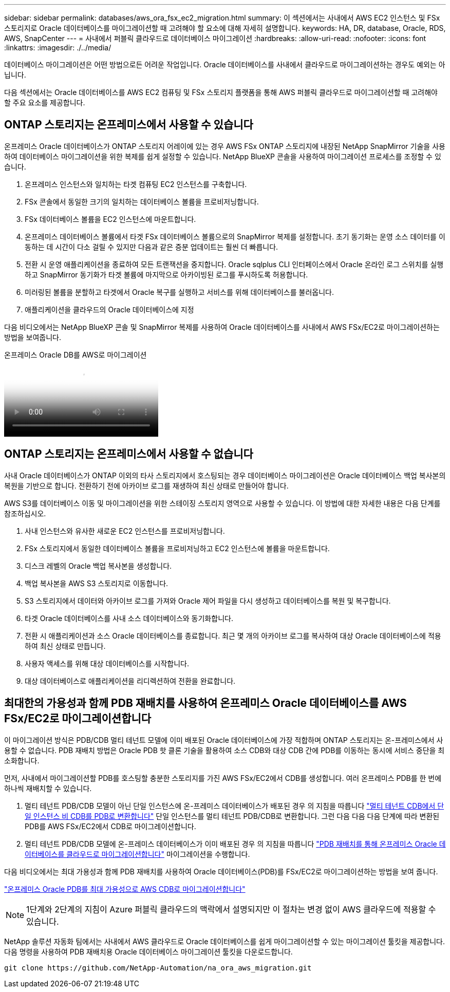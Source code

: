 ---
sidebar: sidebar 
permalink: databases/aws_ora_fsx_ec2_migration.html 
summary: 이 섹션에서는 사내에서 AWS EC2 인스턴스 및 FSx 스토리지로 Oracle 데이터베이스를 마이그레이션할 때 고려해야 할 요소에 대해 자세히 설명합니다. 
keywords: HA, DR, database, Oracle, RDS, AWS, SnapCenter 
---
= 사내에서 퍼블릭 클라우드로 데이터베이스 마이그레이션
:hardbreaks:
:allow-uri-read: 
:nofooter: 
:icons: font
:linkattrs: 
:imagesdir: ./../media/


[role="lead"]
데이터베이스 마이그레이션은 어떤 방법으로든 어려운 작업입니다. Oracle 데이터베이스를 사내에서 클라우드로 마이그레이션하는 경우도 예외는 아닙니다.

다음 섹션에서는 Oracle 데이터베이스를 AWS EC2 컴퓨팅 및 FSx 스토리지 플랫폼을 통해 AWS 퍼블릭 클라우드로 마이그레이션할 때 고려해야 할 주요 요소를 제공합니다.



== ONTAP 스토리지는 온프레미스에서 사용할 수 있습니다

온프레미스 Oracle 데이터베이스가 ONTAP 스토리지 어레이에 있는 경우 AWS FSx ONTAP 스토리지에 내장된 NetApp SnapMirror 기술을 사용하여 데이터베이스 마이그레이션을 위한 복제를 쉽게 설정할 수 있습니다. NetApp BlueXP 콘솔을 사용하여 마이그레이션 프로세스를 조정할 수 있습니다.

. 온프레미스 인스턴스와 일치하는 타겟 컴퓨팅 EC2 인스턴스를 구축합니다.
. FSx 콘솔에서 동일한 크기의 일치하는 데이터베이스 볼륨을 프로비저닝합니다.
. FSx 데이터베이스 볼륨을 EC2 인스턴스에 마운트합니다.
. 온프레미스 데이터베이스 볼륨에서 타겟 FSx 데이터베이스 볼륨으로의 SnapMirror 복제를 설정합니다. 초기 동기화는 운영 소스 데이터를 이동하는 데 시간이 다소 걸릴 수 있지만 다음과 같은 증분 업데이트는 훨씬 더 빠릅니다.
. 전환 시 운영 애플리케이션을 종료하여 모든 트랜잭션을 중지합니다. Oracle sqlplus CLI 인터페이스에서 Oracle 온라인 로그 스위치를 실행하고 SnapMirror 동기화가 타겟 볼륨에 마지막으로 아카이빙된 로그를 푸시하도록 허용합니다.
. 미러링된 볼륨을 분할하고 타겟에서 Oracle 복구를 실행하고 서비스를 위해 데이터베이스를 불러옵니다.
. 애플리케이션을 클라우드의 Oracle 데이터베이스에 지정


다음 비디오에서는 NetApp BlueXP 콘솔 및 SnapMirror 복제를 사용하여 Oracle 데이터베이스를 사내에서 AWS FSx/EC2로 마이그레이션하는 방법을 보여줍니다.

.온프레미스 Oracle DB를 AWS로 마이그레이션
video::c0df32f8-d6d3-4b79-b0bd-b01200f3a2e8[panopto]


== ONTAP 스토리지는 온프레미스에서 사용할 수 없습니다

사내 Oracle 데이터베이스가 ONTAP 이외의 타사 스토리지에서 호스팅되는 경우 데이터베이스 마이그레이션은 Oracle 데이터베이스 백업 복사본의 복원을 기반으로 합니다. 전환하기 전에 아카이브 로그를 재생하여 최신 상태로 만들어야 합니다.

AWS S3를 데이터베이스 이동 및 마이그레이션을 위한 스테이징 스토리지 영역으로 사용할 수 있습니다. 이 방법에 대한 자세한 내용은 다음 단계를 참조하십시오.

. 사내 인스턴스와 유사한 새로운 EC2 인스턴스를 프로비저닝합니다.
. FSx 스토리지에서 동일한 데이터베이스 볼륨을 프로비저닝하고 EC2 인스턴스에 볼륨을 마운트합니다.
. 디스크 레벨의 Oracle 백업 복사본을 생성합니다.
. 백업 복사본을 AWS S3 스토리지로 이동합니다.
. S3 스토리지에서 데이터와 아카이브 로그를 가져와 Oracle 제어 파일을 다시 생성하고 데이터베이스를 복원 및 복구합니다.
. 타겟 Oracle 데이터베이스를 사내 소스 데이터베이스와 동기화합니다.
. 전환 시 애플리케이션과 소스 Oracle 데이터베이스를 종료합니다. 최근 몇 개의 아카이브 로그를 복사하여 대상 Oracle 데이터베이스에 적용하여 최신 상태로 만듭니다.
. 사용자 액세스를 위해 대상 데이터베이스를 시작합니다.
. 대상 데이터베이스로 애플리케이션을 리디렉션하여 전환을 완료합니다.




== 최대한의 가용성과 함께 PDB 재배치를 사용하여 온프레미스 Oracle 데이터베이스를 AWS FSx/EC2로 마이그레이션합니다

이 마이그레이션 방식은 PDB/CDB 멀티 테넌트 모델에 이미 배포된 Oracle 데이터베이스에 가장 적합하며 ONTAP 스토리지는 온-프레미스에서 사용할 수 없습니다. PDB 재배치 방법은 Oracle PDB 핫 클론 기술을 활용하여 소스 CDB와 대상 CDB 간에 PDB를 이동하는 동시에 서비스 중단을 최소화합니다.

먼저, 사내에서 마이그레이션할 PDB를 호스팅할 충분한 스토리지를 가진 AWS FSx/EC2에서 CDB를 생성합니다. 여러 온프레미스 PDB를 한 번에 하나씩 재배치할 수 있습니다.

. 멀티 테넌트 PDB/CDB 모델이 아닌 단일 인스턴스에 온-프레미스 데이터베이스가 배포된 경우 의 지침을 따릅니다 link:azure_ora_nfile_migration.html#converting-a-single-instance-non-cdb-to-a-pdb-in-a-multitenant-cdb["멀티 테넌트 CDB에서 단일 인스턴스 비 CDB를 PDB로 변환합니다"^] 단일 인스턴스를 멀티 테넌트 PDB/CDB로 변환합니다. 그런 다음 다음 다음 단계에 따라 변환된 PDB를 AWS FSx/EC2에서 CDB로 마이그레이션합니다.
. 멀티 테넌트 PDB/CDB 모델에 온-프레미스 데이터베이스가 이미 배포된 경우 의 지침을 따릅니다 link:azure_ora_nfile_migration.html#migrate-on-premises-oracle-databases-to-azure-with-pdb-relocation["PDB 재배치를 통해 온프레미스 Oracle 데이터베이스를 클라우드로 마이그레이션합니다"^] 마이그레이션을 수행합니다.


다음 비디오에서는 최대 가용성과 함께 PDB 재배치를 사용하여 Oracle 데이터베이스(PDB)를 FSx/EC2로 마이그레이션하는 방법을 보여 줍니다.

link:https://www.netapp.tv/insight/details/29998?playlist_id=0&mcid=85384745435828386870393606008847491796["온프레미스 Oracle PDB를 최대 가용성으로 AWS CDB로 마이그레이션합니다"^]


NOTE: 1단계와 2단계의 지침이 Azure 퍼블릭 클라우드의 맥락에서 설명되지만 이 절차는 변경 없이 AWS 클라우드에 적용할 수 있습니다.

NetApp 솔루션 자동화 팀에서는 사내에서 AWS 클라우드로 Oracle 데이터베이스를 쉽게 마이그레이션할 수 있는 마이그레이션 툴킷을 제공합니다. 다음 명령을 사용하여 PDB 재배치용 Oracle 데이터베이스 마이그레이션 툴킷을 다운로드합니다.

[source, cli]
----
git clone https://github.com/NetApp-Automation/na_ora_aws_migration.git
----